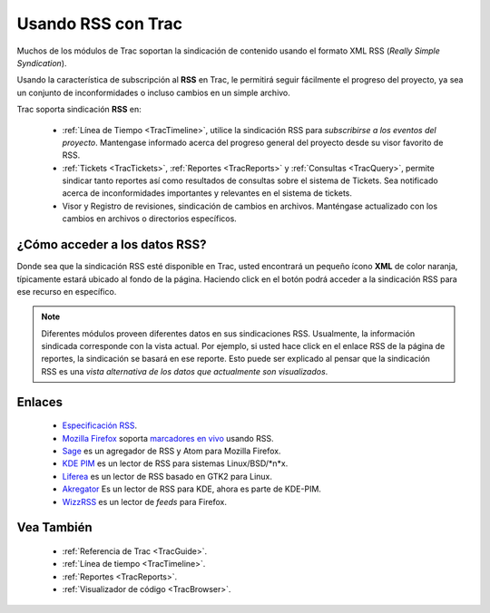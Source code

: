 .. _TracRss:

Usando RSS con Trac
*******************

Muchos de los módulos de Trac soportan la sindicación de contenido usando el formato XML RSS (*Really Simple Syndication*). 

Usando la característica de subscripción al **RSS** en Trac, le permitirá seguir fácilmente el progreso del proyecto, ya sea un conjunto de inconformidades o incluso cambios en un simple archivo.

Trac soporta sindicación **RSS** en:

 * :ref:`Línea de Tiempo <TracTimeline>`, utilice la sindicación RSS para *subscribirse a los eventos del proyecto*. Mantengase informado acerca del progreso general del proyecto desde su visor favorito de RSS.
 * :ref:`Tickets <TracTickets>`, :ref:`Reportes <TracReports>` y :ref:`Consultas <TracQuery>`, permite sindicar tanto reportes así como resultados de consultas sobre el sistema de Tickets. Sea notificado acerca de inconformidades importantes y relevantes en el sistema de tickets.
 * Visor y Registro de revisiones, sindicación de cambios en archivos. Manténgase actualizado con los cambios en archivos o directorios específicos.

¿Cómo acceder a los datos RSS?
==============================

Donde sea que la sindicación RSS esté disponible en Trac, usted encontrará un pequeño ícono **XML** de color naranja, típicamente estará ubicado al fondo de la página. Haciendo click en el botón podrá acceder a la sindicación RSS para ese recurso en específico.

.. note::
  Diferentes módulos proveen diferentes datos en sus sindicaciones RSS. Usualmente, la información sindicada corresponde con la vista actual. Por ejemplo, si usted hace click en el enlace RSS de la página de reportes, la sindicación se basará en ese reporte. Esto puede ser explicado al pensar que la sindicación RSS es una *vista alternativa de los datos que actualmente son visualizados*. 

Enlaces
=======

 * `Especificación RSS <http://blogs.law.harvard.edu/tech/rss>`_.
 * `Mozilla Firefox <http://www.mozilla.org/products/firefox/>`_ soporta `marcadores en vivo <http://www.mozilla.org/products/firefox/live-bookmarks.html>`_ usando RSS.
 * `Sage <http://sage.mozdev.org>`_ es un agregador de RSS y Atom para Mozilla Firefox.
 * `KDE <http://kde.org>`_ `PIM <http://pim.kde.org/users.php>`_ es un lector de RSS para sistemas Linux/BSD/\*n\*x.
 * `Liferea <http://liferea.sourceforge.net/>`_ es un lector de RSS basado en GTK2 para Linux.
 * `Akregator <http://akregator.sourceforge.net/>`_ Es un lector de RSS para KDE, ahora es parte de KDE-PIM.
 * `WizzRSS <http://www.wizzrss.com/Welcome.php>`_ es un lector de *feeds* para Firefox.

Vea También
===========

 * :ref:`Referencia de Trac <TracGuide>`.
 * :ref:`Línea de tiempo <TracTimeline>`.
 * :ref:`Reportes <TracReports>`.
 * :ref:`Visualizador de código <TracBrowser>`.
